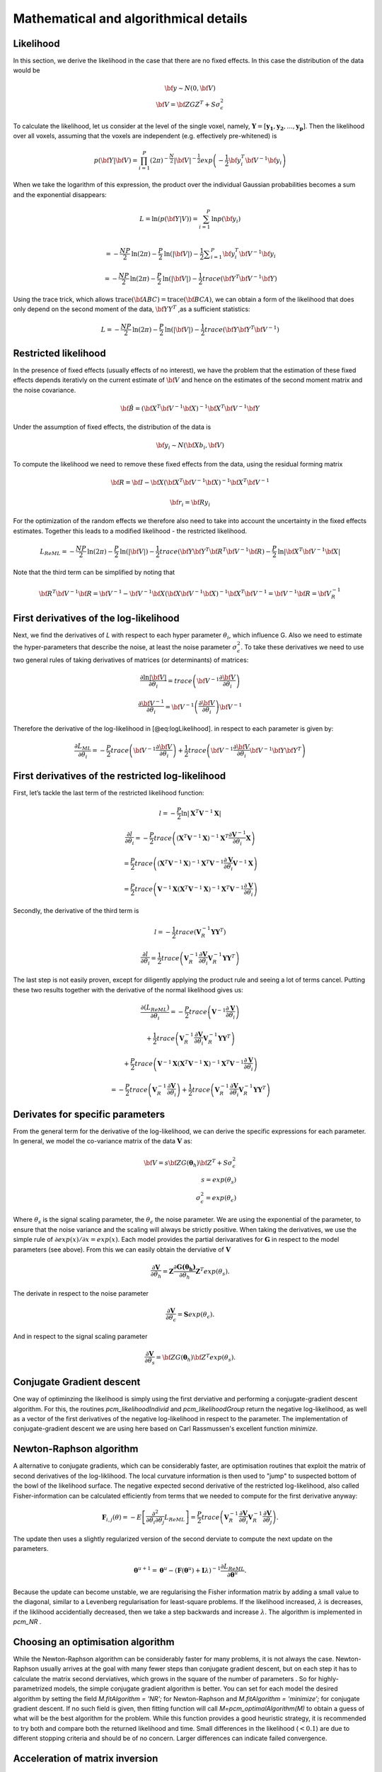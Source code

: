 Mathematical and algorithmical details
======================================

Likelihood
----------

In this section, we derive the likelihood in the case that there are no fixed effects. In this case the distribution of the data would be

.. math::
    \begin{array}{c}
    {\bf{y}} \sim N \left(0,{\bf{V}} \right)\\ {\bf{V}}=\bf{ZGZ^{T}+S}\sigma^{2}_{\epsilon}
    \end{array}

To calculate the likelihood, let us consider at the level of the single voxel, namely, :math:`\mathbf{Y}=[\mathbf{y_1},\mathbf{y_2},...,\mathbf{y_p}]`. Then the likelihood over all voxels, assuming that the voxels are independent (e.g. effectively pre-whitened) is

.. math::
    p \left( {\bf{Y}}|{\bf{V}} \right)= \prod^{P}_{i=1} (2\pi)^{-\frac{N}{2}} |{\bf{V}}|^{-\frac{1}{2}} exp \left( -\frac{1}{2}{\bf{y}}_i^T {\bf{V}}^{-1} {\bf{y}}_i \right)

When we take the logarithm of this expression, the product over the individual Gaussian probabilities becomes a sum and the exponential disappears:

.. math::
    L=\mathrm{ln}\left(p\left(\bf{Y}|V\right)\right) = \sum_{i=1}^{P} \mathrm{ln}  p\left(\bf{y}_{i}\right)\\

.. math::
    =-\frac{NP}{2}\mathrm{ln}\left(2\pi \right)-\frac{P}{2}\mathrm{ln}\left(|\bf{V}|\right)-\frac{1}{2}\sum _{i=1}^{P}{\bf{y}}_{i}^{T}{\bf{V}}^{-1}{\bf{y}}_{i}

.. math::
    =-\frac{NP}{2}\mathrm{ln} \left(2\pi \right)
    -\frac{P}{2}\mathrm{ln}\left(|\bf{V}|\right)
    -\frac{1}{2} trace \left({\bf{Y}}^{T}{\bf{V}}^{-1} \bf{Y} \right)


Using the trace trick, which allows :math:`\mathrm{trace}\left(\bf{ABC}\right) = \mathrm{trace}\left(\bf{BCA}\right)`, we can obtain a form of the likelihood that does only depend on the second moment of the data, :math:`\bf{YY}^{T}` ,as a sufficient statistics:

.. math::
    L =-\frac{NP}{2}\mathrm{ln}\left(2\pi \right)-\frac{P}{2}\mathrm{ln}\left(|\bf{V}|\right)-\frac{1}{2}trace\left({\bf{Y}\bf{Y}}^{T}{\bf{V}}^{-1}\right)

Restricted likelihood
---------------------

In the presence of fixed effects (usually effects of no interest), we have the problem that the estimation of these fixed effects depends iterativly on the current estimate of :math:`\bf{V}` and hence on the estimates of the second moment matrix and the noise covariance.

.. math::
    {\bf{\hat{B}}} =
    \left( {\bf{X}}^T {\bf{V}}^{-1} {\bf{X}} \right)^{-1}
    {\bf{X}}^T{\bf{V}}^{-1}{\bf{Y}}

Under the assumption of fixed effects, the distribution of the data is

.. math::
    {\bf{y_i}} \sim N \left(\bf{Xb_i},{\bf{V}} \right)

To compute the likelihood we need to remove these fixed effects from the data, using the residual forming matrix

.. math::
    {\bf{R}} = \bf{I} - \bf{X}{\left( {{{\bf{X}}^T}{{\bf{V}}^{ - 1}}{\bf{X}}} \right)^{ - 1}}{{\bf{X}}^T}{{\bf{V}}^{ - 1}}

.. math::
    {\bf{r_i}} = \bf{Ry_i}

For the optimization of the random effects we therefore also need to take into account the uncertainty in the fixed effects estimates. Together this leads to a modified likelihood - the restricted likelihood.

.. math::
    L_{ReML} =-\frac{NP}{2}\mathrm{ln}\left(2\pi \right)-\frac{P}{2}\mathrm{ln}\left(|\bf{V}|\right)-\frac{1}{2}trace\left({\bf{Y}\bf{Y}}^{T}{\bf{R}}^{T}{\bf{V}}^{-1}\bf{R}\right)-\frac{P}{2}\mathrm{ln}|\bf{X}^{T}\bf{V}^{-1}\bf{X}|

Note that the third term can be simplified by noting that

.. math::
    \bf{R}^{T}{\bf{V}}^{-1}\bf{R} = \bf{V}^{-1} - \bf{V}^{-1}\bf{X} (\bf{X}{\bf{V}}^{-1}\bf{X})^{-1}\bf{X}^{T}\bf{V}^{-1}=\bf{V}^{-1}\bf{R}=\bf{V}_{R}^{-1}

First derivatives of the log-likelihood
---------------------------------------
Next, we find the derivatives of *L* with respect to each hyper parameter :math:`\theta_{i}`, which influence G. Also we need to estimate the hyper-parameters that describe the noise, at least the noise parameter :math:`\sigma_{\epsilon}^{2}`. To take these derivatives we need to use two general rules of taking derivatives of matrices (or determinants) of matrices:

.. math::
    \frac{{\partial \ln \left|{\bf{V}} \right|}}{{\partial {\theta _i}}} = trace\left( {{{\bf{V}}^{ - 1}}\frac{{\partial {\bf{V}}}}{{\partial {\theta _i}}}} \right)

.. math::
    \frac{{\partial {{\bf{V}}^{ - 1}}}}{{\partial {\theta _i}}} = {{\bf{V}}^{ - 1}}\left( {\frac{{\partial {\bf{V}}}}{{\partial {\theta _i}}}} \right){{\bf{V}}^{ - 1}}


Therefore the derivative of the log-likelihood in [@eq:logLikelihood]. in respect to each parameter is given by:

.. math::
    \frac{{\partial {L_{ML}}}}{{\partial {\theta _i}}} = - \frac{P}{2}trace\left( {{{\bf{V}}^{ - 1}}\frac{{\partial {\bf{V}}}}{{\partial {\theta _i}}}} \right) + \frac{1}{2}trace\left( {{{\bf{V}}^{ - 1}}\frac{{\partial {\bf{V}}}}{{\partial {\theta _i}}}{{\bf{V}}^{ - 1}}{\bf{Y}}{{\bf{Y}}^T}} \right)

First derivatives of the restricted log-likelihood
--------------------------------------------------

First, let’s tackle the last term of the restricted likelihood function:

.. math::
    l = -\frac{P}{2}\ln|\mathbf{X}^T\mathbf{V}^{-1}\mathbf{X}|

.. math::
    \frac{\partial{l}}{\partial{\theta_i}} = -\frac{P}{2}trace\left( \left(\mathbf{X}^T\mathbf{V}^{-1}\mathbf{X} \right)^{-1}\mathbf{X}^T\frac{\partial{\mathbf{V}^{-1}}}{\partial{\theta_i}}\mathbf{X} \right)

.. math::
    = \frac{P}{2}trace\left( \left(\mathbf{X}^T\mathbf{V}^{-1}\mathbf{X} \right)^{-1}\mathbf{X}^T\mathbf{V}^{-1}\frac{\partial{\mathbf{V}}}{\partial{\theta_i}}\mathbf{V}^{-1}\mathbf{X} \right)

.. math::
    = \frac{P}{2}trace\left( \mathbf{V}^{-1}\mathbf{X}\left(\mathbf{X}^T\mathbf{V}^{-1}\mathbf{X} \right)^{-1}\mathbf{X}^T\mathbf{V}^{-1}\frac{\partial{\mathbf{V}}}{\partial{\theta_i}} \right)

Secondly, the derivative of the third term is

.. math::
    l=-\frac{1}{2}trace\left(\mathbf{V}_{R}^{-1}\mathbf{Y}\mathbf{Y}^T\right)

.. math::
    \frac{\partial{l}}{\partial{\theta_i}}=\frac{1}{2}trace\left( \mathbf{V}_{R}^{-1}\frac{\partial{\mathbf{V}}}{\partial{\theta_i}}\mathbf{V}_{R}^{-1}\mathbf{Y}\mathbf{Y}^T \right)

The last step is not easily proven, except for diligently applying the product rule and seeing a lot of terms cancel. Putting these two results together with the derivative of the normal likelihood gives us:

.. math::
    \frac{\partial(L_{ReML})}{\partial{\theta_i}}=-\frac{P}{2}trace\left( \mathbf{V}^{-1}\frac{\partial{\mathbf{V}}}{\partial{\theta_i}} \right)

.. math::
    + \frac{1}{2}trace\left(\mathbf{V}_{R}^{-1} \frac{\partial{\mathbf{V}}}{\partial{\theta_i}} \mathbf{V}_{R}^{-1} \mathbf{Y}\mathbf{Y}^T \right)

.. math::
    + \frac{P}{2}trace\left( \mathbf{V}^{-1}\mathbf{X}\left(\mathbf{X}^T\mathbf{V}^{-1}\mathbf{X} \right)^{-1}\mathbf{X}^T\mathbf{V}^{-1}\frac{\partial{\mathbf{V}}}{\partial{\theta_i}} \right)

.. math::
    =-\frac{P}{2}trace\left( \mathbf{V}_{R}^{-1} \frac{\partial{\mathbf{V}}}{\partial{\theta_i}} \right) + \frac{1}{2}trace\left(\mathbf{V}_{R}^{-1} \frac{\partial{\mathbf{V}}}{\partial{\theta_i}} \mathbf{V}_{R}^{-1} \mathbf{Y}\mathbf{Y}^T \right)

Derivates for specific parameters
---------------------------------

From the general term for the derivative of the log-likelihood, we can derive the specific expressions for each parameter. In general, we model the co-variance matrix of the data :math:`\mathbf{V}` as:

.. math::
    {\bf{V}}=s{\bf{ZG}}(\boldsymbol{\theta}_h){\bf{Z}}^{T}+S\sigma^{2}_{\epsilon}\\
    s=exp(\theta_{s})\\
    \sigma^2_{\epsilon} = exp(\theta_{\epsilon})

Where :math:`\theta_s` is the signal scaling parameter, the :math:`\theta_{\epsilon}` the noise parameter. We are using the exponential of the parameter, to ensure that the noise variance and the scaling will always be strictly positive. When taking the derivatives, we use the simple rule of :math:`\partial exp(x) / \partial x=exp(x)`.  Each model provides the partial derivaratives for :math:`\mathbf{G}` in respect to the model parameters (see above). From this we can easily obtain the derviative of :math:`\mathbf{V}`

.. math::
    \frac{\partial{\mathbf{V}}}{\partial{\theta_h}} = \mathbf{Z} \frac{\partial{\mathbf{G(\boldsymbol{\theta_h})}}}{\partial{\theta_h}}\mathbf{Z}^T exp(\theta_{s}).

The derivate in respect to the noise parameter

.. math::
    \frac{\partial{\mathbf{V}}}{\partial{\theta_{\epsilon}}} = \mathbf{S}exp(\theta_{\epsilon}).

And in respect to the signal scaling parameter

.. math::
    \frac{\partial{\mathbf{V}}}{\partial{\theta_{s}}} = {\bf{ZG}}(\boldsymbol{\theta}_h){\bf{Z}}^T exp(\theta_s).

Conjugate Gradient descent
--------------------------

One way of optiminzing the likelihood is simply using the first derviative and performing a conjugate-gradient descent algorithm. For this, the routines `pcm_likelihoodIndivid` and `pcm_likelihoodGroup` return the negative log-likelihood, as well as a vector of the first derivatives of the negative log-likelihood in respect to the parameter. The implementation of conjugate-gradient descent we are using here based on Carl Rassmussen's excellent  function `minimize`.

Newton-Raphson algorithm
------------------------

A alternative to conjugate gradients, which can be considerably faster, are optimisation routines that exploit the matrix of second derivatives of the log-liklihood. The local curvature information is then used to  "jump" to suspected bottom of the bowl of the likelihood surface. The negative expected second derivative of the restricted log-likelihood, also called Fisher-information can be calculated efficiently from terms that we needed to compute for the first derivative anyway:

.. math::
    {\mathbf{F}}_{i,j}(\theta) = - E \left[ \frac{\partial^2 }{\partial \theta_i \partial \theta_j} L_{ReML}\right]=\frac{P}{2}trace\left(\mathbf{V}^{-1}_{R} \frac{\partial \mathbf{V}}{\partial \theta_i}\mathbf{V}^{-1}_{R} \frac{\partial \mathbf{V}}{\partial \theta_j}  \right).

The update then uses a slightly regularized version of the second derviate to compute the next update on the parameters.

.. math::
    \boldsymbol{\theta}^{u+1}=\boldsymbol{\theta}^{u}-\left( \mathbf{F}(\boldsymbol{\theta}^{u})+{\mathbf{I}}\lambda\right)^{-1}\frac{\partial L_{ReML}}{\partial \boldsymbol{\theta}^{u}} .

Because the update can become  unstable, we are regularising the Fisher information matrix by adding a small value to the diagonal, similar to a Levenberg regularisation for least-square problems. If the likelihood increased,  :math:`\lambda` is decreases, if the liklihood accidentially decreased, then we take a step backwards and increase  :math:`\lambda`.  The algorithm is implemented in  `pcm_NR` .

Choosing an optimisation algorithm
----------------------------------
While the Newton-Raphson algorithm can be considerably faster for many problems, it is not always the case. Newton-Raphson usually arrives at the goal with many fewer steps than conjugate gradient descent, but on each step it has to calculate the matrix second derviatives, which grows in the square of the number of parameters . So for highly-parametrized models, the simple conjugate gradient algorithm is better. You can set for each model the desired algorithm by setting the field  `M.fitAlgorithm = 'NR';`  for Newton-Raphson and   `M.fitAlgorithm = 'minimize';` for conjugate gradient descent. If no such field is given, then fitting function will call `M=pcm_optimalAlgorithm(M)` to obtain a guess of what will be the best algorithm for the problem. While this function provides a good heuristic strategy, it is recommended to try both and compare both the returned likelihood and time. Small differences in the likelihood (:math:`<0.1`) are due to different stopping criteria and should be of no concern. Larger differences can indicate failed convergence.


Acceleration of matrix inversion
--------------------------------

When calculating the likelihood or the derviatives of the likelihood, the inverse of the variance-covariance has to be computed. Because this can become quickly very costly (especially if original time series data is to be fitted), we can  exploit the special structure of :math:`\mathbf{V}` to speed up the computation:

.. math::
    \begin{array}{c}{{\bf{V}}^{ - 1}} = {\left( {s{\bf{ZG}}{{\bf{Z}}^T} + {\bf{S}}\sigma _\varepsilon ^2} \right)^{ - 1}}\\ = {{\bf{S}}^{ - 1}}\sigma _\varepsilon ^{ - 2} - {{\bf{S}}^{ - 1}}{\bf{Z}}\sigma _\varepsilon ^{ - 2}{\left( {{s^{ - 1}}{\mathbf{G}^{ - 1}} + {{\bf{Z}}^T}{{\bf{S}}^{ - 1}}{\bf{Z}}\sigma _\varepsilon ^{ - 2}} \right)^{ - 1}}{{\bf{Z}}^T}{{\bf{S}}^{ - 1}}\sigma _\varepsilon ^{ - 2}\\ = \left( {{{\bf{S}}^{ - 1}} - {{\bf{S}}^{ - 1}}{\bf{Z}}{{\left( {{s^{ - 1}}{\mathbf{G}^{ - 1}}\sigma _\varepsilon ^2 + {{\bf{Z}}^T}{{\bf{S}}^{ - 1}}{\bf{Z}}} \right)}^{ - 1}}{{\bf{Z}}^T}{{\bf{S}}^{ - 1}}} \right)/\sigma _\varepsilon ^2 \end{array}

With pre-inversion of :math:`\mathbf{S}` (which can occur once outside of the iterations), we make a :math:`N{\times}N` matrix inversion into a `K{\times}K` matrix inversion.


